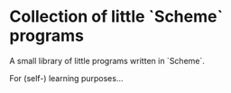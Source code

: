 * Collection of little `Scheme` programs

A small library of little programs written in `Scheme`.

For (self-) learning purposes...

